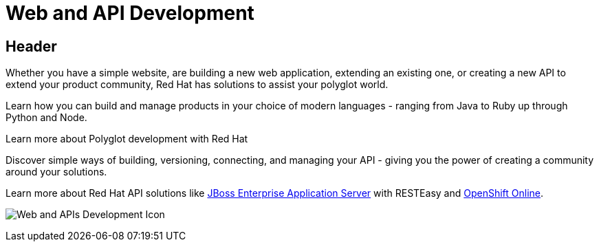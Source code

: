 = Web and API Development
:awestruct-layout: solution-detail
:awestruct-interpolate: true

== Header
[.large-16.columns.ov-block]
--
Whether you have a simple website, are building a new web application, extending an existing one, or creating a new API to extend your product community, Red Hat has solutions to assist your polyglot world.

Learn how you can build and manage products in your choice of modern languages - ranging from Java to Ruby up through Python and Node.

Learn more about Polyglot development with Red Hat

Discover simple ways of building, versioning, connecting, and managing your API - giving you the power of creating a community around your solutions.

Learn more about Red Hat API solutions like link:/products/eap[JBoss Enterprise Application Server] with RESTEasy and link:/products/openshift/[OpenShift Online].
--

[.large-8.columns]
image:#{cdn(site.base_url + '/images/solutions/web-and-api-development/solutions_illustrations_webapi_development.png')}["Web and APIs Development Icon"]
